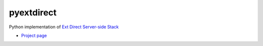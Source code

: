 pyextdirect
===========
Python implementation of `Ext Direct Server-side Stack <http://www.sencha.com/products/extjs/extdirect>`_

* `Project page <https://github.com/Diaoul/pyextdirect>`_
